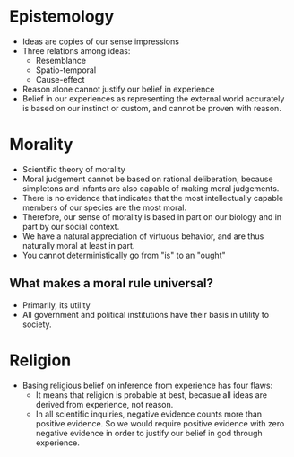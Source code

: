 #+BRAIN_PARENTS: The%20Enlightenment

* Epistemology
- Ideas are copies of our sense impressions
- Three relations among ideas:
  - Resemblance
  - Spatio-temporal
  - Cause-effect
- Reason alone cannot justify our belief in experience
- Belief in our experiences as representing the external world accurately is
  based on our instinct or custom, and cannot be proven with reason.
* Morality
- Scientific theory of morality
- Moral judgement cannot be based on rational deliberation, because simpletons
  and infants are also capable of making moral judgements.
- There is no evidence that indicates that the most intellectually capable
  members of our species are the most moral.
- Therefore, our sense of morality is based in part on our biology and in part
  by our social context.
- We have a natural appreciation of virtuous behavior, and are thus naturally
  moral at least in part.
- You cannot deterministically go from "is" to an "ought"
** What makes a moral rule universal?
- Primarily, its utility
- All government and political institutions have their basis in utility to
  society.
* Religion
- Basing religious belief on inference from experience has four flaws:
  - It means that religion is probable at best, becasue all ideas are derived
    from experience, not reason.
  - In all scientific inquiries, negative evidence counts more than positive
    evidence. So we would require positive evidence with zero negative evidence
    in order to justify our belief in god through experience.
